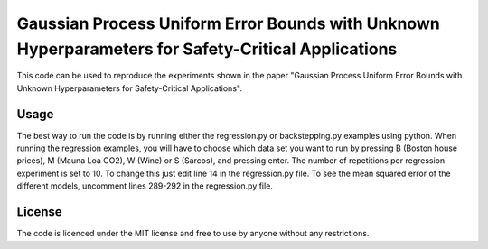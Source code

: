===================================================================================================
Gaussian Process Uniform Error Bounds with Unknown Hyperparameters for Safety-Critical Applications
===================================================================================================

This code can be used to reproduce the experiments shown in the paper 
"Gaussian Process Uniform Error Bounds with Unknown Hyperparameters for Safety-Critical Applications".


Usage
-------

The best way to run the code is by running either the regression.py or backstepping.py examples using python. When running the regression examples, you will have to choose which data set you want to run by pressing B (Boston house prices), M (Mauna Loa CO2), W (Wine) or S (Sarcos), and pressing enter.
The number of repetitions per regression experiment is set to 10. To change this just edit line 14 in the regression.py file.
To see the mean squared error of the different models, uncomment lines 289-292 in the regression.py file.

License
-------

The code is licenced under the MIT license and free to use by anyone without any restrictions.
